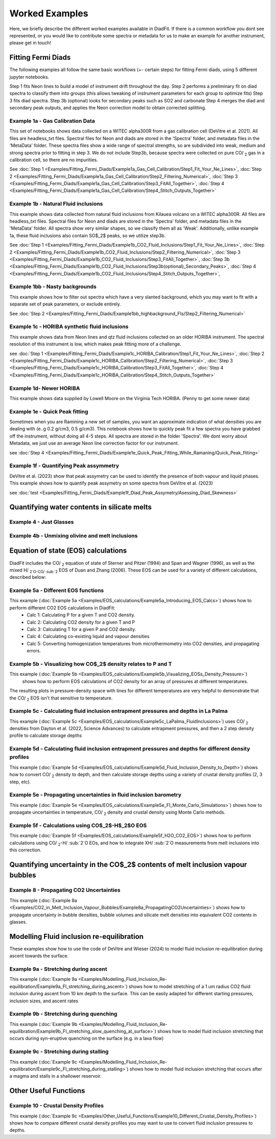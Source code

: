 ================
Worked Examples
================


Here, we briefly describe the different worked examples available in DiadFit.
If there is a common workflow you dont see represented, or you would like to contribute some spectra or metadata for us to make an example for another instrument, please get in touch!


Fitting Fermi Diads
=============================

The following examples all follow the same basic workflows (+- certain steps) for fitting Fermi diads, using 5 different jupyter notebooks.

Step 1 fits Neon lines to build a model of instrument drift throughout the day.
Step 2 performs a preliminary fit on diad spectra to classify them into groups (this allows tweaking of instrument parameters for each group to optimize fits)
Step 3 fits diad spectra.
Step 3b (optional) looks for secondary peaks such as SO2 and carbonate
Step 4 merges the diad and secondary peak outputs, and applies the Neon correction model to obtain corrected splitting.



Example 1a - Gas Calibration Data
-----------------------------------

This set of notebooks shows data collected on a WITEC alpha300R from a gas calibration cell (DeVitre et al. 2021). All files are headless_txt files.
Spectral files for Neon and diads are stored in the 'Spectra' folder, and metadata files in the 'MetaData' folder.
These spectra files show a wide range of spectral strengths, so are subdivided into weak, medium and strong spectra prior to fitting in step 3.
We do not include Step3b, because spectra were collected on pure CO/ :sub:`2` gas in a calibration cell, so there are no impurities.

See :doc:`Step 1 <Examples/Fitting_Fermi_Diads/Example1a_Gas_Cell_Calibration/Step1_Fit_Your_Ne_Lines>`,
:doc:`Step 2 <Examples/Fitting_Fermi_Diads/Example1a_Gas_Cell_Calibration/Step2_Filtering_Numerical>`,
:doc:`Step 3 <Examples/Fitting_Fermi_Diads/Example1a_Gas_Cell_Calibration/Step3_FitAll_Together>`,
:doc:`Step 4 <Examples/Fitting_Fermi_Diads/Example1a_Gas_Cell_Calibration/Step4_Stitch_Outputs_Together>`

Example 1b - Natural Fluid inclusions
-----------------------------------
This example shows data collected from natural fluid inclusions from Kilauea volcano on a WITEC alpha300R. All files are headless_txt files.
Spectral files for Neon and diads are stored in the 'Spectra' folder, and metadata files in the 'MetaData' folder.
All spectra show very similar shapes, so we classify them all as 'Weak'. Additionally, unlike example 1a, these fluid inclusions also contain SO$_2$ peaks, so we utilize step3b.

See :doc:`Step 1 <Examples/Fitting_Fermi_Diads/Example1b_CO2_Fluid_Inclusions/Step1_Fit_Your_Ne_Lines>`,
:doc:`Step 2 <Examples/Fitting_Fermi_Diads/Example1b_CO2_Fluid_Inclusions/Step2_Filtering_Numerical>`,
:doc:`Step 3 <Examples/Fitting_Fermi_Diads/Example1b_CO2_Fluid_Inclusions/Step3_FitAll_Together>`,
:doc:`Step 3b <Examples/Fitting_Fermi_Diads/Example1b_CO2_Fluid_Inclusions/Step3b(optional)_Secondary_Peaks>`,
:doc:`Step 4 <Examples/Fitting_Fermi_Diads/Example1b_CO2_Fluid_Inclusions/Step4_Stitch_Outputs_Together>`,


Example 1bb - Nasty backgrounds
-----------------------------------
This example shows how to filter out spectra which have a very slanted background, which you may want to fit with a separate set of peak parameters, or exclude entirely.

See :doc:`Step 2 <Examples/Fitting_Fermi_Diads/Example1bb_highbackground_FIs/Step2_Filtering_Numerical>`


Example 1c - HORIBA synthetic fluid inclusions
-----------------------------------
This example shows data from Neon lines and qtz fluid inclusions collected on an older HORIBA instrument. The spectral resolution of this instrument is low, which makes peak fitting more of a challenge.

see :doc:`Step 1 <Examples/Fitting_Fermi_Diads/Example1c_HORIBA_Calibration/Step1_Fit_Your_Ne_Lines>`,
:doc:`Step 2 <Examples/Fitting_Fermi_Diads/Example1c_HORIBA_Calibration/Step2_Filtering_Numerical>`,
:doc:`Step 3 <Examples/Fitting_Fermi_Diads/Example1c_HORIBA_Calibration/Step3_FitAll_Together>`,
:doc:`Step 4 <Examples/Fitting_Fermi_Diads/Example1c_HORIBA_Calibration/Step4_Stitch_Outputs_Together>`


Example 1d- Newer HORIBA
-----------------------------------
This example shows data supplied by Lowell Moore on the Virginia Tech HORIBA. (Penny to get some newer data)


Example 1e - Quick Peak fitting
-----------------------------------
Sometimes when you are Ramining a new set of samples, you want an approximate indication of what densities you are dealing with (e..g 0.2 g/cm3, 0.5 g/cm3).
This notebook shows how to quickly peak fit a few spectra you have grabbed off the instrument, without doing all 4-5 steps. All spectra are stored in the folder 'Spectra'. We dont worry about Metadata,
we just use an average Neon line correction factor for our instrument.

see :doc:`Step 4 <Examples/Fitting_Fermi_Diads/Example1e_Quick_Peak_Fitting_While_Ramaning/Quick_Peak_fitting>`


Example 1f - Quantifying Peak assymmetry
-----------------------------------
DeVitre et al. (2023) show that peak assymetry can be used to identify the presence of both vapour and liquid phases. This example shows how to quantify peak assymetry on some spectra from DeVitre et al. (2023)

see :doc:`test <Examples/Fitting_Fermi_Diads/Example1f_Diad_Peak_Assymetry/Asessing_Diad_Skewness>`


Quantifying water contents in silicate melts
===============================================
Example 4 -  Just Glasses
-----------------------------------


Example 4b -  Unmixing olivine and melt inclusions
-----------------------------------

Equation of state (EOS) calculations
=======================================
DiadFit includes the CO/ :sub:`2` equation of state of Sterner and Pitzer (1994) and Span and Wagner (1996), as well as the mixed H/ :sub:`2`O-CO/ :sub:`2` EOS of Duan and Zhang (2006).
These EOS can be used for a variety of different calculations, described below:

Example 5a -  Different EOS functions
--------------------------------------------------------------
This example  (:doc:`Example 5a <Examples/EOS_calculations/Example5a_Introducing_EOS_Calcs>`) shows how to perform different CO2 EOS calculations in DiadFit:
    - Calc 1: Calculating P for a given T and CO2 density.
    - Calc 2: Calculating CO2 density for a given T and P
    - Calc 3: Calculating T for a given P and CO2 density.
    - Calc 4: Calculating co-existing liquid and vapour densities
    - Calc 5: Converting homogenization temperatures from microthermometry into CO2 densities, and propagating errors.



Example 5b -  Visualizing how CO$_2$ density relates to P and T
--------------------------------------------------------------
This example (:doc:`Example 5b <Examples/EOS_calculations/Example5b_Visualizing_EOSs_Density_Pressure>`)
 shows how to perform EOS calculations of CO2 density for an array of pressures at different temperatures.
The resulting plots in pressure-density space with lines for different temperatures are very helpful to demonstrate that the CO/ :sub:`2` EOS isn't that sensitive to temperature.

Example 5c -  Calculating fluid inclusion entrapment pressures and depths in La Palma
--------------------------------------------------------------
This example (:doc:`Example 5c <Examples/EOS_calculations/Example5c_LaPalma_FluidInclusions>`) uses CO/ :sub:`2` densities from Dayton et al. (2022, Science Advances) to calculate entrapment pressures, and then a 2 step density profile to calculate storage depths

Example 5d -  Calculating fluid inclusion entrapment pressures and depths for different density profiles
-----------------------------------------------------------------------------------------------------------
This example (:doc:`Example 5d <Examples/EOS_calculations/Example5d_Fluid_Inclusion_Density_to_Depth>`) shows how to convert CO/ :sub:`2` density to depth, and then calculate storage depths using a variety of crustal density profiles (2, 3 step, etc).

Example 5e -  Propagating uncertainties in fluid inclusion barometry
---------------------------------------------------------------------
This example (:doc:`Example 5e <Examples/EOS_calculations/Example5e_FI_Monte_Carlo_Simulations>`) shows how to propagate uncertainties in temperature, CO/ :sub:`2` density and crustal density using Monte Carlo methods.

Example 5f -  Calculations using CO$_2$-H$_2$O EOS
---------------------------------------------------------------------
This example (:doc:`Example 5f <Examples/EOS_calculations/Example5f_H2O_CO2_EOS>`) shows how to perform calculations using CO/ :sub:`2`-H/ :sub:`2`O EOs, and how to integrate XH/ :sub:`2`O measurements from melt inclusions into this correction.

Quantifying uncertainty in the CO$_2$ contents of melt inclusion vapour bubbles
================================================================================

Example 8 - Propagating CO2 Uncertainties
-----------------------------------
This example (:doc:`Example 8a <Examples/CO2_in_Melt_Inclusion_Vapour_Bubbles/Example8a_PropagatingCO2Uncertainties>`) shows how to propagate uncertainty in bubble densities, bubble volumes and silicate melt densities into equivalent CO2 contents in glasses.




Modelling Fluid inclusion re-equilibration
===============================================
These examples show how to use the code of DeVitre and Wieser (2024) to model fluid inclusion re-equilibration during ascent towards the surface.

Example 9a -  Stretching during ascent
--------------------------------------
This example (:doc:`Example 9a <Examples/Modelling_Fluid_Inclusion_Re-equilibration/Example9a_FI_stretching_during_ascent>`)  shows how to model stretching of a 1 um radius CO2 fluid inclusion during ascent from 10 km depth to the surface.
This can be easily adapted for different starting pressures, inclusion sizes, and ascent rates

Example 9b -  Stretching during quenching
--------------------------------------
This example (:doc:`Example 9b <Examples/Modelling_Fluid_Inclusion_Re-equilibration/Example9b_FI_stretching_slow_quenching_at_surface>`) shows how to model fluid inclusion stretching that occurs during syn-eruptive quenching on the surface (e.g. in a lava flow)

Example 9c -  Stretching during stalling
--------------------------------------
This example (:doc:`Example 9c <Examples/Modelling_Fluid_Inclusion_Re-equilibration/Example9c_FI_stretching_during_stalling>`) shows how to model fluid inclusion stretching that occurs after a magma and stalls in a shallower reservoir.


Other Useful Functions
======================================

Example 10 -  Crustal Density Profiles
--------------------------------------
This example (:doc:`Example 9c <Examples/Other_Useful_Functions/Example10_Different_Crustal_Density_Profiles>`) shows how to compare different crustal density profiles you may want to use to convert fluid inclusion pressures to depths.